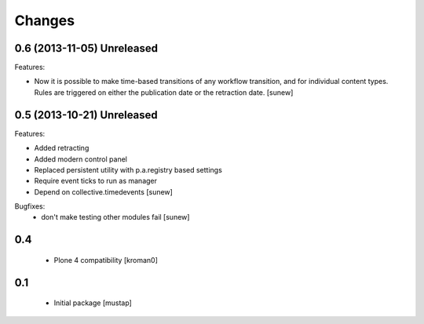 Changes
=======

0.6 (2013-11-05) Unreleased
---------------------------

Features:

- Now it is possible to make time-based transitions of any workflow transition, and for individual content types. Rules are triggered on either the publication date or the retraction date.
  [sunew]

0.5 (2013-10-21) Unreleased
---------------------------

Features:

- Added retracting
- Added modern control panel
- Replaced persistent utility with p.a.registry based settings
- Require event ticks to run as manager
- Depend on collective.timedevents
  [sunew]

Bugfixes:
 - don't make testing other modules fail
   [sunew]

0.4
----------------

 - Plone 4 compatibility
   [kroman0]

0.1
----------------
 - Initial package
   [mustap]

